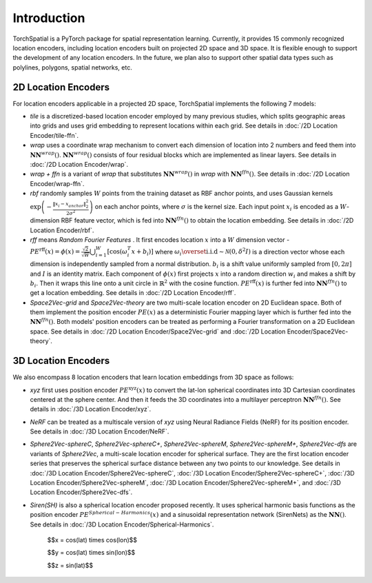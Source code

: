 Introduction
+++++++++++++++++++++++

TorchSpatial is a PyTorch package for spatial representation learning. Currently, it provides 15 commonly recognized location encoders, including location encoders built on projected 2D space and 3D space.
It is flexible enough to support the development of any location encoders. In the future, we plan also to support other spatial data types such as polylines, polygons, spatial networks, etc. 

2D Location Encoders
=====================

For location encoders applicable in a projected 2D space, TorchSpatial implements the following 7 models:

* *tile* is a discretized-based location encoder employed by many previous studies, which splits geographic areas into grids and uses grid embedding to represent locations within each grid. See details in :doc:`/2D Location Encoder/tile-ffn`.

* *wrap* uses a coordinate wrap mechanism to convert each dimension of location into 2 numbers and feed them into :math:`\mathbf{NN}^{\mathit{wrap}}()`.  :math:`\mathbf{NN}^{\mathit{wrap}}()` consists of four residual blocks which are implemented as linear layers. See details in :doc:`/2D Location Encoder/wrap`.

* *wrap + ffn* is a variant of *wrap* that substitutes :math:`\mathbf{NN}^{\mathit{wrap}}()` in *wrap* with :math:`\mathbf{NN}^{\mathit{ffn}}()`. See details in :doc:`/2D Location Encoder/wrap-ffn`.

* *rbf* randomly samples :math:`W` points from the training dataset as RBF anchor points, and uses Gaussian kernels :math:`\exp\left(-\frac{\lVert x_i - x_{anchor}\rVert_2^2}{2\sigma^2}\right)` on each anchor points, where :math:`\sigma` is the kernel size. Each input point :math:`x_i` is encoded as a :math:`W`-dimension RBF feature vector, which is fed into :math:`\mathbf{NN}^{\mathit{ffn}}()` to obtain the location embedding. See details in :doc:`/2D Location Encoder/rbf`.
    
* *rff* means *Random Fourier Features* . It first encodes location :math:`x` into a :math:`W` dimension vector - :math:`\mathit{PE}^{\mathrm{rff}}(x) = \phi(x) = \frac{\sqrt{2}}{\sqrt{W}}\bigcup_{i=1}^W\left[\cos\left(\omega_i^T x + b_i\right)\right]` where :math:`\omega_i \overset{\mathrm{i.i.d}}{\sim} \mathcal{N}(0, \delta^2 I)` is a direction vector whose each dimension is independently sampled from a normal distribution. :math:`b_i` is a shift value uniformly sampled from :math:`[0, 2\pi]` and :math:`I` is an identity matrix. Each component of :math:`\phi(x)` first projects :math:`x` into a random direction :math:`w_i` and makes a shift by :math:`b_i`. Then it wraps this line onto a unit circle in :math:`\mathbb{R}^2` with the cosine function. :math:`\mathit{PE}^{\mathrm{rff}}(x)` is further fed into :math:`\mathbf{NN}^{\mathit{ffn}}()` to get a location embedding. See details in :doc:`/2D Location Encoder/rff`.

* *Space2Vec-grid* and *Space2Vec-theory* are two multi-scale location encoder on 2D Euclidean space. Both of them implement the position encoder :math:`\mathit{PE}(x)` as a deterministic Fourier mapping layer which is further fed into the :math:`\mathbf{NN}^{\mathit{ffn}}()`. Both models' position encoders can be treated as performing a Fourier transformation on a 2D Euclidean space. See details in :doc:`/2D Location Encoder/Space2Vec-grid` and :doc:`/2D Location Encoder/Space2Vec-theory`.


3D Location Encoders
=====================

We also encompass 8 location encoders that learn location embeddings from 3D space as follows:
 
* *xyz* first uses position encoder :math:`\mathit{PE}^{\mathrm{xyz}}(x)` to convert the lat-lon spherical coordinates into 3D Cartesian coordinates centered at the sphere center. And then it feeds the 3D coordinates into a multilayer perceptron :math:`\mathbf{NN}^{\mathit{ffn}}()`. See details in :doc:`/3D Location Encoder/xyz`.

* *NeRF* can be treated as a multiscale version of *xyz* using Neural Radiance Fields (NeRF) for its position encoder. See details in :doc:`/3D Location Encoder/NeRF`.

* *Sphere2Vec-sphereC*, *Sphere2Vec-sphereC+*, *Sphere2Vec-sphereM*, *Sphere2Vec-sphereM+*, *Sphere2Vec-dfs* are variants of *Sphere2Vec*, a multi-scale location encoder for spherical surface. They are the first location encoder series that preserves the spherical surface distance between any two points to our knowledge. See details in :doc:`/3D Location Encoder/Sphere2Vec-sphereC`, :doc:`/3D Location Encoder/Sphere2Vec-sphereC+`, :doc:`/3D Location Encoder/Sphere2Vec-sphereM`, :doc:`/3D Location Encoder/Sphere2Vec-sphereM+`, and :doc:`/3D Location Encoder/Sphere2Vec-dfs`.

* *Siren(SH)* is also a spherical location encoder proposed recently. It uses spherical harmonic basis functions as the position encoder :math:`\mathit{PE}^{\mathit{Spherical-Harmonics}}(x)` and a sinusoidal representation network (SirenNets) as the :math:`\mathbf{NN}()`. See details in :doc:`/3D Location Encoder/Spherical-Harmonics`.


      $$x = \cos(lat) \times \cos(lon)$$

      $$y = \cos(lat) \times \sin(lon)$$  
      
      $$z = \sin(lat)$$

